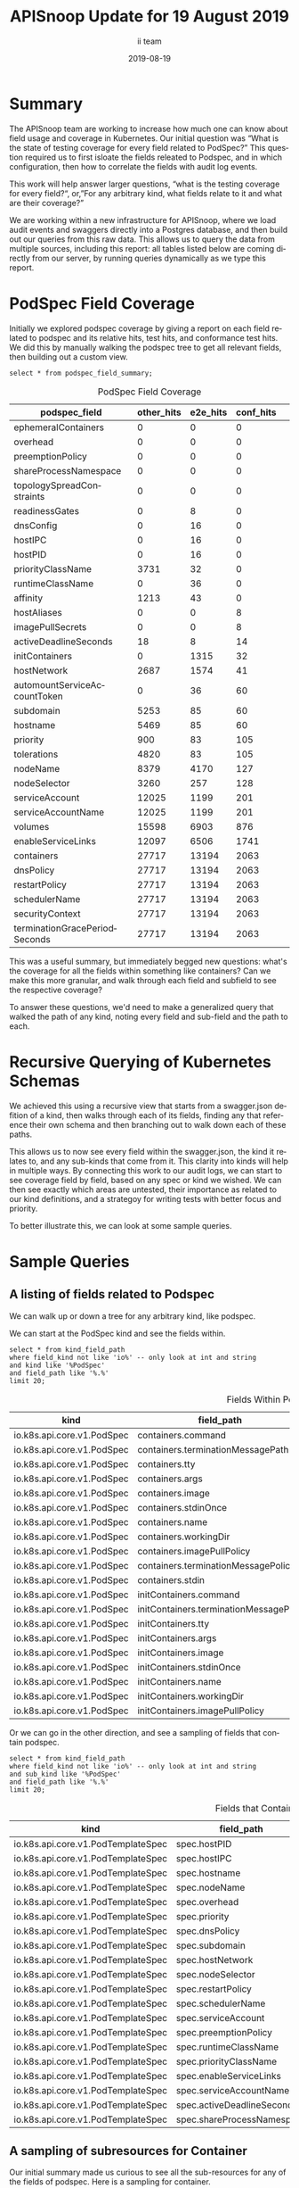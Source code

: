 #+TITLE: APISnoop Update for 19 August 2019
#+NOSETUPFILE: ../org-templates/level-0.org
#+SETUPFILE_CALLS: .dir-locals.el twice for a single file
#+PROPERTY: header-args :eval never-export
#+PROPERTY: header-args:shell :eval never-export :results output verbatim replace drawer :exports both
#+OPTIONS: ':t *:t -:t ::t <:t H:3 \n:nil ^:nil arch:headline author:t c:nil
#+OPTIONS: creator:comment d:(not LOGBOOK) date:t e:t email:nil f:t inline:t
#+OPTIONS: num:nil p:nil pri:nil stat:t tags:t tasks:t tex:t timestamp:t toc:nil
#+OPTIONS: todo:t |:t
#+EXCLUDE_TAGS: noexport
#+KEYWORDS:
#+LANGUAGE: en
#+SELECT_TAGS: export
#+OPTIONS: html-postamble:nil html-preamble:t tex:t
#+CREATOR: <a href='https://ii.coop'>The ii team</a> 
#+HTML_CONTAINER: div
#+HTML_DOCTYPE: xhtml-strict
#+HTML_HEAD: <link rel="stylesheet" type="text/css" href="aesthetic/main.css" />
#+HTML_HEAD_EXTRA: <link href="https://fonts.googleapis.com/css?family=Fira+Sans:300,300i,400,400i,700" rel="stylesheet">
#+HTML_HTML5_FANCY:
#+HTML_LINK_HOME:
#+HTML_LINK_UP:
#+HTML_MATHJAX:
#+INFOJS_OPT:
#+AUTHOR: ii team
#+DATE: 2019-08-19
#+PROPERTY: header-args :exports both :eval never-export

* Summary  
The APISnoop team are working to increase how much one can know about field usage and coverage in Kubernetes.  Our initial question was “What is the state of testing coverage for every field related to PodSpec?” This question required us to first isloate the fields releated to Podspec, and in which configuration, then how to correlate the fields with audit log events.

  This work will help answer larger questions, "what is the testing coverage for every field?“, or, "For any arbitrary kind, what fields relate to it and what are their coverage?”
  
  We are working within a new infrastructure for APISnoop, where we load audit events and swaggers directly into a Postgres database, and then build out our queries from this raw data.  This allows us to query the data from multiple sources, including this report: all tables listed below are coming directly from our server, by running queries dynamically as we type this report.
  
* PodSpec Field Coverage
  
 Initially we explored podspec coverage by giving a report on each field related to podspec and its relative hits, test hits, and conformance test hits.  We did this by manually walking the podspec tree to get all relevant fields, then building out a custom view.
 
#+NAME: PodSpec Field Coverage
#+BEGIN_SRC sql-mode :exports both :eval never-export :results value raw drawer
select * from podspec_field_summary;
#+END_SRC

#+CAPTION: PodSpec Field Coverage
  |         podspec_field         | other_hits | e2e_hits | conf_hits|  
  |-------------------------------+------------+----------+----------|
  | ephemeralContainers           |          0 |        0 |         0|
  | overhead                      |          0 |        0 |         0|
  | preemptionPolicy              |          0 |        0 |         0|
  | shareProcessNamespace         |          0 |        0 |         0|
  | topologySpreadConstraints     |          0 |        0 |         0|
  | readinessGates                |          0 |        8 |         0|
  | dnsConfig                     |          0 |       16 |         0|
  | hostIPC                       |          0 |       16 |         0|
  | hostPID                       |          0 |       16 |         0|
  | priorityClassName             |       3731 |       32 |         0|
  | runtimeClassName              |          0 |       36 |         0|
  | affinity                      |       1213 |       43 |         0|
  | hostAliases                   |          0 |        0 |         8|
  | imagePullSecrets              |          0 |        0 |         8|
  | activeDeadlineSeconds         |         18 |        8 |        14|
  | initContainers                |          0 |     1315 |        32|
  | hostNetwork                   |       2687 |     1574 |        41|
  | automountServiceAccountToken  |          0 |       36 |        60|
  | subdomain                     |       5253 |       85 |        60|
  | hostname                      |       5469 |       85 |        60|
  | priority                      |        900 |       83 |       105|
  | tolerations                   |       4820 |       83 |       105|
  | nodeName                      |       8379 |     4170 |       127|
  | nodeSelector                  |       3260 |      257 |       128|
  | serviceAccount                |      12025 |     1199 |       201|
  | serviceAccountName            |      12025 |     1199 |       201|
  | volumes                       |      15598 |     6903 |       876|
  | enableServiceLinks            |      12097 |     6506 |      1741|
  | containers                    |      27717 |    13194 |      2063|
  | dnsPolicy                     |      27717 |    13194 |      2063|
  | restartPolicy                 |      27717 |    13194 |      2063|
  | schedulerName                 |      27717 |    13194 |      2063|
  | securityContext               |      27717 |    13194 |      2063|
  | terminationGracePeriodSeconds |      27717 |    13194 |      2063|

This was a useful summary, but immediately begged new questions: what's the coverage for all the fields within something like containers?  Can we make this more granular, and walk through each field and subfield to see the respective coverage?

To answer these questions, we'd need to make a generalized query that walked the path of any kind, noting every field and sub-field and the path to each.
* Recursive Querying of Kubernetes Schemas
  We achieved this using a recursive view that starts from a swagger.json defition of a kind, then walks through each of its fields, finding any that reference their own schema and then branching out to walk down each of these paths.  
  
  This allows us to now see every field within the swagger.json, the kind it relates to, and any sub-kinds that come from it.  
  This clarity into kinds will help in multiple ways.  By connecting this work to our audit logs, we can start to see coverage field by field, based on any spec or kind we wished.  We can then see exactly which areas are untested, their importance as related to our kind definitions, and a strategoy for writing tests with better focus and priority.

  To better illustrate this, we can look at some sample queries.
* Sample Queries
** A listing of fields related to Podspec
    We can walk up or down a tree for any arbitrary kind, like podspec. 
    
    We can start at the PodSpec kind and see the fields within.
 #+NAME: Left PodSpec
  #+BEGIN_SRC sql-mode :exports both :eval never-export
   select * from kind_field_path
   where field_kind not like 'io%' -- only look at int and string
   and kind like '%PodSpec'
   and field_path like '%.%'
   limit 20;
 #+END_SRC

 #+CAPTION: Fields Within PodSpec
 | kind                       | field_path                            | field_kind | field_type | sub_kind                     |
 |----------------------------+---------------------------------------+------------+------------+------------------------------|
 | io.k8s.api.core.v1.PodSpec | containers.command                    | string     | array      | io.k8s.api.core.v1.Container |
 | io.k8s.api.core.v1.PodSpec | containers.terminationMessagePath     | string     | string     | io.k8s.api.core.v1.Container |
 | io.k8s.api.core.v1.PodSpec | containers.tty                        | integer    | boolean    | io.k8s.api.core.v1.Container |
 | io.k8s.api.core.v1.PodSpec | containers.args                       | string     | array      | io.k8s.api.core.v1.Container |
 | io.k8s.api.core.v1.PodSpec | containers.image                      | string     | string     | io.k8s.api.core.v1.Container |
 | io.k8s.api.core.v1.PodSpec | containers.stdinOnce                  | integer    | boolean    | io.k8s.api.core.v1.Container |
 | io.k8s.api.core.v1.PodSpec | containers.name                       | string     | string     | io.k8s.api.core.v1.Container |
 | io.k8s.api.core.v1.PodSpec | containers.workingDir                 | string     | string     | io.k8s.api.core.v1.Container |
 | io.k8s.api.core.v1.PodSpec | containers.imagePullPolicy            | string     | string     | io.k8s.api.core.v1.Container |
 | io.k8s.api.core.v1.PodSpec | containers.terminationMessagePolicy   | string     | string     | io.k8s.api.core.v1.Container |
 | io.k8s.api.core.v1.PodSpec | containers.stdin                      | integer    | boolean    | io.k8s.api.core.v1.Container |
 | io.k8s.api.core.v1.PodSpec | initContainers.command                | string     | array      | io.k8s.api.core.v1.Container |
 | io.k8s.api.core.v1.PodSpec | initContainers.terminationMessagePath | string     | string     | io.k8s.api.core.v1.Container |
 | io.k8s.api.core.v1.PodSpec | initContainers.tty                    | integer    | boolean    | io.k8s.api.core.v1.Container |
 | io.k8s.api.core.v1.PodSpec | initContainers.args                   | string     | array      | io.k8s.api.core.v1.Container |
 | io.k8s.api.core.v1.PodSpec | initContainers.image                  | string     | string     | io.k8s.api.core.v1.Container |
 | io.k8s.api.core.v1.PodSpec | initContainers.stdinOnce              | integer    | boolean    | io.k8s.api.core.v1.Container |
 | io.k8s.api.core.v1.PodSpec | initContainers.name                   | string     | string     | io.k8s.api.core.v1.Container |
 | io.k8s.api.core.v1.PodSpec | initContainers.workingDir             | string     | string     | io.k8s.api.core.v1.Container |
 | io.k8s.api.core.v1.PodSpec | initContainers.imagePullPolicy        | string     | string     | io.k8s.api.core.v1.Container |
  
  Or we can go in the other direction, and see a sampling of fields that contain podspec.
  
 #+NAME: Right PodSpec
 #+BEGIN_SRC sql-mode :exports both :eval never-export
 select * from kind_field_path
 where field_kind not like 'io%' -- only look at int and string
 and sub_kind like '%PodSpec'
 and field_path like '%.%'
 limit 20;
 #+END_SRC

 #+CAPTION: Fields that Contain Podspec
 | kind                               | field_path                 | field_kind | field_type | sub_kind                   |
 |------------------------------------+----------------------------+------------+------------+----------------------------|
 | io.k8s.api.core.v1.PodTemplateSpec | spec.hostPID               | integer    | boolean    | io.k8s.api.core.v1.PodSpec |
 | io.k8s.api.core.v1.PodTemplateSpec | spec.hostIPC               | integer    | boolean    | io.k8s.api.core.v1.PodSpec |
 | io.k8s.api.core.v1.PodTemplateSpec | spec.hostname              | string     | string     | io.k8s.api.core.v1.PodSpec |
 | io.k8s.api.core.v1.PodTemplateSpec | spec.nodeName              | string     | string     | io.k8s.api.core.v1.PodSpec |
 | io.k8s.api.core.v1.PodTemplateSpec | spec.overhead              | integer    | object     | io.k8s.api.core.v1.PodSpec |
 | io.k8s.api.core.v1.PodTemplateSpec | spec.priority              | integer    | integer    | io.k8s.api.core.v1.PodSpec |
 | io.k8s.api.core.v1.PodTemplateSpec | spec.dnsPolicy             | string     | string     | io.k8s.api.core.v1.PodSpec |
 | io.k8s.api.core.v1.PodTemplateSpec | spec.subdomain             | string     | string     | io.k8s.api.core.v1.PodSpec |
 | io.k8s.api.core.v1.PodTemplateSpec | spec.hostNetwork           | integer    | boolean    | io.k8s.api.core.v1.PodSpec |
 | io.k8s.api.core.v1.PodTemplateSpec | spec.nodeSelector          | integer    | object     | io.k8s.api.core.v1.PodSpec |
 | io.k8s.api.core.v1.PodTemplateSpec | spec.restartPolicy         | string     | string     | io.k8s.api.core.v1.PodSpec |
 | io.k8s.api.core.v1.PodTemplateSpec | spec.schedulerName         | string     | string     | io.k8s.api.core.v1.PodSpec |
 | io.k8s.api.core.v1.PodTemplateSpec | spec.serviceAccount        | string     | string     | io.k8s.api.core.v1.PodSpec |
 | io.k8s.api.core.v1.PodTemplateSpec | spec.preemptionPolicy      | string     | string     | io.k8s.api.core.v1.PodSpec |
 | io.k8s.api.core.v1.PodTemplateSpec | spec.runtimeClassName      | string     | string     | io.k8s.api.core.v1.PodSpec |
 | io.k8s.api.core.v1.PodTemplateSpec | spec.priorityClassName     | string     | string     | io.k8s.api.core.v1.PodSpec |
 | io.k8s.api.core.v1.PodTemplateSpec | spec.enableServiceLinks    | integer    | boolean    | io.k8s.api.core.v1.PodSpec |
 | io.k8s.api.core.v1.PodTemplateSpec | spec.serviceAccountName    | string     | string     | io.k8s.api.core.v1.PodSpec |
 | io.k8s.api.core.v1.PodTemplateSpec | spec.activeDeadlineSeconds | integer    | integer    | io.k8s.api.core.v1.PodSpec |
 | io.k8s.api.core.v1.PodTemplateSpec | spec.shareProcessNamespace | integer    | boolean    | io.k8s.api.core.v1.PodSpec |

** A sampling of  subresources for Container
   
   Our initial summary made us curious to see all the sub-resources for any of the fields of podspec.  Here is a sampling for container.
   
  #+NAME: Sub-Resources for Container
 #+BEGIN_SRC sql-mode :exports both :eval never-export
  select * from kind_field_path
  where field_kind not like 'io%' -- only look at int and string
  and kind like '%v1.Container'
  and field_path like '%.%'
  limit 20;
  #+END_SRC

  #+Caption: Sub-resources for the kind Container
 | kind                         | field_path                          | field_kind   | field_type   | sub_kind                                  |
 |--------------------------- - + ----------------------------------- + ------------ + ------------ + ----------------------------------------- +
 | io.k8s.api.core.v1.Container | ports.name                          | string       | string       | io.k8s.api.core.v1.ContainerPort          |
 | io.k8s.api.core.v1.Container | ports.hostIP                        | string       | string       | io.k8s.api.core.v1.ContainerPort          |
 | io.k8s.api.core.v1.Container | ports.hostPort                      | integer      | integer      | io.k8s.api.core.v1.ContainerPort          |
 | io.k8s.api.core.v1.Container | ports.protocol                      | string       | string       | io.k8s.api.core.v1.ContainerPort          |
 | io.k8s.api.core.v1.Container | ports.containerPort                 | integer      | integer      | io.k8s.api.core.v1.ContainerPort          |
 | io.k8s.api.core.v1.Container | envFrom.prefix                      | string       | string       | io.k8s.api.core.v1.EnvFromSource          |
 | io.k8s.api.core.v1.Container | env.value                           | string       | string       | io.k8s.api.core.v1.EnvVar                 |
 | io.k8s.api.core.v1.Container | env.name                            | string       | string       | io.k8s.api.core.v1.EnvVar                 |
 | io.k8s.api.core.v1.Container | readinessProbe.successThreshold     | integer      | integer      | io.k8s.api.core.v1.Probe                  |
 | io.k8s.api.core.v1.Container | readinessProbe.periodSeconds        | integer      | integer      | io.k8s.api.core.v1.Probe                  |
 | io.k8s.api.core.v1.Container | readinessProbe.initialDelaySeconds  | integer      | integer      | io.k8s.api.core.v1.Probe                  |
 | io.k8s.api.core.v1.Container | readinessProbe.timeoutSeconds       | integer      | integer      | io.k8s.api.core.v1.Probe                  |
 | io.k8s.api.core.v1.Container | readinessProbe.failureThreshold     | integer      | integer      | io.k8s.api.core.v1.Probe                  |
 | io.k8s.api.core.v1.Container | livenessProbe.successThreshold      | integer      | integer      | io.k8s.api.core.v1.Probe                  |
 | io.k8s.api.core.v1.Container | livenessProbe.periodSeconds         | integer      | integer      | io.k8s.api.core.v1.Probe                  |
 | io.k8s.api.core.v1.Container | livenessProbe.initialDelaySeconds   | integer      | integer      | io.k8s.api.core.v1.Probe                  |
 | io.k8s.api.core.v1.Container | livenessProbe.timeoutSeconds        | integer      | integer      | io.k8s.api.core.v1.Probe                  |
 | io.k8s.api.core.v1.Container | livenessProbe.failureThreshold      | integer      | integer      | io.k8s.api.core.v1.Probe                  |
 | io.k8s.api.core.v1.Container | resources.limits                    | integer      | object       | io.k8s.api.core.v1.ResourceRequirements   |
 | io.k8s.api.core.v1.Container | resources.requests                  | integer      | object       | io.k8s.api.core.v1.ResourceRequirements   |

** PodSec - Completely Untested Fields 
This led us to identifying the following completely untested fields:

#+CAPTION: Completely Untested Fields in PodSpec
| podspec_field             | other | e2e_hit | conf_hit /  note |         |
|---------------------------+-------+---------+------------------+---------|
| ephemeralContainers       |     0 |       0 |                0 | include |
| topologySpreadConstraints |     0 |       0 |                0 | include |
| overhead                  |     0 |       0 |                0 | alpha   |
| preemptionPolicy          |     0 |       0 |                0 | alpha   |
| shareProcessNamespace     |     0 |       0 |                0 | beta    |


It was noted that some of these fields were alpha/beta, deprecated or hidden behind FeatureGates according to the description in the documentation, so we created new columns for easy of identification.


#+CAPTION: Field Path with Extended Columns
| field_path            | field_kind | release | deprecated | gated |
|-----------------------+------------+---------+------------+-------|
| overhead              | integer    | alpha   | f          | t     |
| preemptionPolicy      | string     | alpha   | f          | t     |
| shareProcessNamespace | integer    | beta    | f          | f     |
| runtimeClassName      | string     | beta    | f          | f     |
| serviceAccount        | string     | ga      | t          | f     |

* Recommended Actions and Next Steps
  As we built out these views, we were able to notice areas of improvement, which led us to make the following recommendations.
** Update Conformance Tests that use “serviceAccount” 
   =serviceAccount= is deprecated, yet we hit it nearly 200 times during our conformance testing.

#+CAPTION: Number of Hits on deprecated serviceAccount
| podspec_field  | other_hits | e2e_hits | conf_hits |
|----------------+------------+----------+-----------|
| serviceAccount |      12025 |     1199 |       201 |

We should update these tests to use =serviceAccountName= instead.

** Prioritize writing tests for untested, GA Podspec Fields

=emphemeralContainers= and =topologySpreadConstraints= are the only GA, ungated PodSpec fields that are completely untested.

#+CAPTION: Number of Hits on GA, Ungated Podspec Fields
| podspec_field             | other_hits | e2e_hits | conf_hits |
|---------------------------+------------+----------+-----------|
| ephemeralContainers       |          0 |        0 |         0 |
| topologySpreadConstraints |          0 |        0 |         0 |
| readinessGates            |          0 |        8 |         0 |
| priorityClassName         |       3731 |       32 |         0 |
| hostIPC                   |          0 |       16 |         0 |
| hostPID                   |          0 |       16 |         0 |

We suggest we prioritize writing conformance tests for those two first, then the reamining four fields that don't have a recognizable test.

** Promote Tests

There are three podSpec fields not hit by any conformance tests.

#+CAPTION: Podspec Fields not hit by conformance tests
| podspec_field    | other_hits | e2e_hits | conf_hits |
|------------------+------------+----------+-----------|
| affinity         |       1213 |       43 |         0 |
| dnsConfig        |          0 |       16 |         0 |
| runtimeClassName |          0 |       36 |         0 |

However, these fields _are_ directly hit by other tests.

#+CAPTION: Tests that Hit non-conformance-tested Podspec Fields
| podspec_field    | test                                                                                                  |
|------------------+-------------------------------------------------------------------------------------------------------|
| affinity         | [k8s.io] [sig-node] AppArmor load AppArmor profiles can disable an AppArmor profile, using unconfined |
| affinity         | [k8s.io] [sig-node] AppArmor load AppArmor profiles should enforce an AppArmor profile                |
| dnsConfig        | [sig-network] DNS should support configurable pod DNS nameservers                                     |
| dnsConfig        | [sig-network] DNS should support configurable pod resolv.conf                                         |
| runtimeClassName | [sig-node] RuntimeClass should reject a Pod requesting a deleted RuntimeClass                         |
| runtimeClassName | [sig-node] RuntimeClass should reject a Pod requesting a non-existent RuntimeClass                    |
| runtimeClassName | [sig-node] RuntimeClass should reject a Pod requesting a RuntimeClass with an unconfigured handler    |

We recommend looking into and preparing these tests for promotion. 

* PodSpec foo

** foo

#+NAME: createCoreV1NamespacedPod tests hitting otherwise unconformant endpoints
#+BEGIN_SRC sql-mode
select distinct podspec_field, test from podspec_field_coverage
where test != ''
and (podspec_field like 'readinessGates'
or podspec_field like 'dnsConfig'
or podspec_field like 'hostIPC'
or podspec_field like 'hostPID'
or podspec_field like 'affinity'
or podspec_field like 'runtimeClassName')
and operation_id = 'createCoreV1NamespacedPod'
and test not like '%NodeFeature:%' -- readinessGates / PodReadinessGate
and test not ilike '%storage%';
#+END_SRC

#+RESULTS: createCoreV1NamespacedPod tests hitting otherwise unconformant endpoints
#+begin_src sql-mode
  podspec_field   |                                                  test                                                  
------------------+--------------------------------------------------------------------------------------------------------
 affinity         |  [k8s.io] [sig-node] AppArmor load AppArmor profiles can disable an AppArmor profile, using unconfined
 affinity         |  [k8s.io] [sig-node] AppArmor load AppArmor profiles should enforce an AppArmor profile
 dnsConfig        |  [sig-network] DNS should support configurable pod DNS nameservers
 dnsConfig        |  [sig-network] DNS should support configurable pod resolv.conf
 runtimeClassName |  [sig-node] RuntimeClass should reject a Pod requesting a deleted RuntimeClass
 runtimeClassName |  [sig-node] RuntimeClass should reject a Pod requesting a non-existent RuntimeClass
 runtimeClassName |  [sig-node] RuntimeClass should reject a Pod requesting a RuntimeClass with an unconfigured handler
#+end_src

#+NAME: alpha/beta, deprecated and feature_gated PodSpec fields
#+BEGIN_SRC sql-mode
select field_name, release, deprecated, feature_gated
from api_schema_field
where field_schema like '%PodSpec'
and (release = 'alpha' or release = 'beta' or deprecated or feature_gated)
order by release, field_name;
#+END_SRC

#+RESULTS: alpha/beta, deprecated and feature_gated PodSpec fields
#+begin_src sql-mode
        field_name         | release | deprecated | feature_gated 
---------------------------+---------+------------+---------------
 ephemeralContainers       | alpha   | f          | t
 overhead                  | alpha   | f          | t
 preemptionPolicy          | alpha   | f          | t
 topologySpreadConstraints | alpha   | f          | t
 runtimeClassName          | beta    | f          | f
 shareProcessNamespace     | beta    | f          | f
 serviceAccount            | ga      | t          | f
(7 rows)

#+end_src

#+RESULTS:
#+begin_src sql-mode
       operation_id        |  podspec_field   |                                                                     test                                                                     
---------------------------+------------------+----------------------------------------------------------------------------------------------------------------------------------------------
 createCoreV1NamespacedPod | affinity         |  [k8s.io] [sig-node] AppArmor load AppArmor profiles can disable an AppArmor profile, using unconfined
 createCoreV1NamespacedPod | affinity         |  [k8s.io] [sig-node] AppArmor load AppArmor profiles should enforce an AppArmor profile
 createCoreV1NamespacedPod | affinity         |  [sig-storage] In-tree Volumes [Driver: gcepd] [Testpattern: Dynamic PV (default fs)] provisioning should access volume from different nodes
 createCoreV1NamespacedPod | affinity         |  [sig-storage] In-tree Volumes [Driver: nfs] [Testpattern: Dynamic PV (default fs)] provisioning should access volume from different nodes
 createCoreV1NamespacedPod | affinity         |  [sig-storage] PersistentVolumes-local  Pod with node different from PV's NodeAffinity should fail scheduling due to different NodeAffinity
 createCoreV1NamespacedPod | dnsConfig        |  [sig-network] DNS should support configurable pod DNS nameservers
 createCoreV1NamespacedPod | dnsConfig        |  [sig-network] DNS should support configurable pod resolv.conf
 createCoreV1NamespacedPod | readinessGates   |  [k8s.io] Pods should support pod readiness gates [NodeFeature:PodReadinessGate]
 createCoreV1NamespacedPod | runtimeClassName |  [sig-node] RuntimeClass should reject a Pod requesting a deleted RuntimeClass
 createCoreV1NamespacedPod | runtimeClassName |  [sig-node] RuntimeClass should reject a Pod requesting a non-existent RuntimeClass
 createCoreV1NamespacedPod | runtimeClassName |  [sig-node] RuntimeClass should reject a Pod requesting a RuntimeClass with an unconfigured handler
 createCoreV1NamespacedPod | runtimeClassName |  [sig-node] RuntimeClass should run a Pod requesting a RuntimeClass with a configured handler [NodeFeature:RuntimeHandler]
(12 rows)

#+end_src

** alpha/beta, deprecated, and gated fields

#+NAME: alpha/beta, deprecated, and gated PodSpec Fields
#+BEGIN_SRC sql-mode :exports both :eval never-export
select field_path, field_kind, release, deprecated, gated from kind_field_path
where field_type not like 'io%'
  and kind like '%PodSpec'
  and sub_kind like '%PodSpec'
  and (deprecated or gated or release != 'ga')
order by deprecated DESC, release DESC, gated;
#+END_SRC

#+RESULTS: alpha/beta, deprecated, and gated PodSpec Fields
#+begin_src sql-mode
      field_path       | field_kind | release | deprecated | gated 
-----------------------+------------+---------+------------+-------
 serviceAccount        | string     | ga      | t          | f
 runtimeClassName      | string     | beta    | f          | f
 shareProcessNamespace | integer    | beta    | f          | f
 preemptionPolicy      | string     | alpha   | f          | t
 overhead              | integer    | alpha   | f          | t
(5 rows)

#+end_src


** left
#+NAME: Left PodSpec
#+BEGIN_SRC sql-mode
select * from kind_field_path
where field_kind not like 'io%' -- only look at int and string
and kind like '%PodSpec'
and field_path like '%.%'
limit 120;
#+END_SRC


#+CAPTION: Completely Untested Fields in PodSpec
| podspec_field             | other | e2e_hit | conf_hit /  note |         |
|---------------------------+-------+---------+------------------+---------|
| ephemeralContainers       |     0 |       0 |                0 | include |
| topologySpreadConstraints |     0 |       0 |                0 | include |
| overhead                  |     0 |       0 |                0 | alpha   |
| preemptionPolicy          |     0 |       0 |                0 | alpha   |
| shareProcessNamespace     |     0 |       0 |                0 | beta    |


It was noted that some of these fields were alpha/beta, deprecated or hidden behind FeatureGates according to the description in the documentation, so we created new columns for easy of identification.


#+CAPTION: Field Path with Extended Columns
| field_path            | field_kind | release | deprecated | gated |
|-----------------------+------------+---------+------------+-------|
| overhead              | integer    | alpha   | f          | t     |
| preemptionPolicy      | string     | alpha   | f          | t     |
| shareProcessNamespace | integer    | beta    | f          | f     |
| runtimeClassName      | string     | beta    | f          | f     |
| serviceAccount        | string     | ga      | t          | f     |

* Recommended Actions and Next Steps
  As we built out these views, we were able to notice areas of improvement, which led us to make the following recommendations.
** Update Conformance Tests to use “serviceAccountName” instead of “serviceAccount”
   =serviceAccount= is deprecated, yet we hit it nearly 200 times during our conformance testing.

#+CAPTION: Number of Hits on deprecated serviceAccount
| podspec_field  | other_hits | e2e_hits | conf_hits |
|----------------+------------+----------+-----------|
| serviceAccount |      12025 |     1199 |       201 |

We should update these tests to use =serviceAccountName= instead.

** Prioritize writing test for ephemeralContainers and topologySpreadConstraints


=emphemeralContainers= and =topologySpreadConstraints= are the only GA, ungated PodSpec fields that are completely untested.

#+CAPTION: Number of Hits on GA, Ungated Podspec Fields
| podspec_field             | other_hits | e2e_hits | conf_hits |
|---------------------------+------------+----------+-----------|
| ephemeralContainers       |          0 |        0 |         0 |
| topologySpreadConstraints |          0 |        0 |         0 |
| readinessGates            |          0 |        8 |         0 |
| priorityClassName         |       3731 |       32 |         0 |
| hostIPC                   |          0 |       16 |         0 |
| hostPID                   |          0 |       16 |         0 |

We suggest we prioritize writing conformance tests for those two first, then the reamining four fields that don't have a recognizable test.

** Promote Tests

There are three podSpec fields not hit by any conformance tests.

#+CAPTION: Podspec Fields not hit by conformance tests
| podspec_field    | other_hits | e2e_hits | conf_hits |
|------------------+------------+----------+-----------|
| affinity         |       1213 |       43 |         0 |
| dnsConfig        |          0 |       16 |         0 |
| runtimeClassName |          0 |       36 |         0 |

However, these fields _are_ directly hit by other tests.

#+CAPTION: Tests that Hit non-conformance-tested Podspec Fields
| podspec_field    | test                                                                                                  |
|------------------+-------------------------------------------------------------------------------------------------------|
| affinity         | [k8s.io] [sig-node] AppArmor load AppArmor profiles can disable an AppArmor profile, using unconfined |
| affinity         | [k8s.io] [sig-node] AppArmor load AppArmor profiles should enforce an AppArmor profile                |
| dnsConfig        | [sig-network] DNS should support configurable pod DNS nameservers                                     |
| dnsConfig        | [sig-network] DNS should support configurable pod resolv.conf                                         |
| runtimeClassName | [sig-node] RuntimeClass should reject a Pod requesting a deleted RuntimeClass                         |
| runtimeClassName | [sig-node] RuntimeClass should reject a Pod requesting a non-existent RuntimeClass                    |
| runtimeClassName | [sig-node] RuntimeClass should reject a Pod requesting a RuntimeClass with an unconfigured handler    |

We recommend looking into and preparing these tests for promotion. 

* PodSpec foo

** foo

#+NAME: createCoreV1NamespacedPod tests hitting otherwise unconformant endpoints
#+BEGIN_SRC sql-mode
select distinct podspec_field, test from podspec_field_coverage
where test != ''
and (podspec_field like 'readinessGates'
or podspec_field like 'dnsConfig'
or podspec_field like 'hostIPC'
or podspec_field like 'hostPID'
or podspec_field like 'affinity'
or podspec_field like 'runtimeClassName')
and operation_id = 'createCoreV1NamespacedPod'
and test not like '%NodeFeature:%' -- readinessGates / PodReadinessGate
and test not ilike '%storage%';
#+END_SRC

#+RESULTS: createCoreV1NamespacedPod tests hitting otherwise unconformant endpoints
#+begin_src sql-mode
  podspec_field   |                                                  test                                                  
------------------+--------------------------------------------------------------------------------------------------------
 affinity         |  [k8s.io] [sig-node] AppArmor load AppArmor profiles can disable an AppArmor profile, using unconfined
 affinity         |  [k8s.io] [sig-node] AppArmor load AppArmor profiles should enforce an AppArmor profile
 dnsConfig        |  [sig-network] DNS should support configurable pod DNS nameservers
 dnsConfig        |  [sig-network] DNS should support configurable pod resolv.conf
 runtimeClassName |  [sig-node] RuntimeClass should reject a Pod requesting a deleted RuntimeClass
 runtimeClassName |  [sig-node] RuntimeClass should reject a Pod requesting a non-existent RuntimeClass
 runtimeClassName |  [sig-node] RuntimeClass should reject a Pod requesting a RuntimeClass with an unconfigured handler
(7 rows)

#+end_src

#+RESULTS:
#+begin_src sql-mode
       operation_id        |  podspec_field   |                                                                     test                                                                     
---------------------------+------------------+----------------------------------------------------------------------------------------------------------------------------------------------
 createCoreV1NamespacedPod | affinity         |  [k8s.io] [sig-node] AppArmor load AppArmor profiles can disable an AppArmor profile, using unconfined
 createCoreV1NamespacedPod | affinity         |  [k8s.io] [sig-node] AppArmor load AppArmor profiles should enforce an AppArmor profile
 createCoreV1NamespacedPod | affinity         |  [sig-storage] In-tree Volumes [Driver: gcepd] [Testpattern: Dynamic PV (default fs)] provisioning should access volume from different nodes
 createCoreV1NamespacedPod | affinity         |  [sig-storage] In-tree Volumes [Driver: nfs] [Testpattern: Dynamic PV (default fs)] provisioning should access volume from different nodes
 createCoreV1NamespacedPod | affinity         |  [sig-storage] PersistentVolumes-local  Pod with node different from PV's NodeAffinity should fail scheduling due to different NodeAffinity
 createCoreV1NamespacedPod | dnsConfig        |  [sig-network] DNS should support configurable pod DNS nameservers
 createCoreV1NamespacedPod | dnsConfig        |  [sig-network] DNS should support configurable pod resolv.conf
 createCoreV1NamespacedPod | readinessGates   |  [k8s.io] Pods should support pod readiness gates [NodeFeature:PodReadinessGate]
 createCoreV1NamespacedPod | runtimeClassName |  [sig-node] RuntimeClass should reject a Pod requesting a deleted RuntimeClass
 createCoreV1NamespacedPod | runtimeClassName |  [sig-node] RuntimeClass should reject a Pod requesting a non-existent RuntimeClass
 createCoreV1NamespacedPod | runtimeClassName |  [sig-node] RuntimeClass should reject a Pod requesting a RuntimeClass with an unconfigured handler
 createCoreV1NamespacedPod | runtimeClassName |  [sig-node] RuntimeClass should run a Pod requesting a RuntimeClass with a configured handler [NodeFeature:RuntimeHandler]
(12 rows)

#+end_src

** alpha/beta, deprecated, and gated fields

#+NAME: alpha/beta, deprecated, and gated PodSpec Fields
#+BEGIN_SRC sql-mode :exports both :eval never-export
select field_path, field_kind, release, deprecated, gated from kind_field_path
where field_type not like 'io%'
  and kind like '%PodSpec'
  and sub_kind like '%PodSpec'
  and (deprecated or gated or release != 'ga')
order by deprecated DESC, release DESC, gated;
#+END_SRC

#+RESULTS: alpha/beta, deprecated, and gated PodSpec Fields
#+begin_src sql-mode
      field_path       | field_kind | release | deprecated | gated 
-----------------------+------------+---------+------------+-------
 serviceAccount        | string     | ga      | t          | f
 runtimeClassName      | string     | beta    | f          | f
 shareProcessNamespace | integer    | beta    | f          | f
 preemptionPolicy      | string     | alpha   | f          | t
 overhead              | integer    | alpha   | f          | t
(5 rows)

#+end_src


** left
#+NAME: Left PodSpec
#+BEGIN_SRC sql-mode
select * from kind_field_path
where field_kind not like 'io%' -- only look at int and string
and kind like '%PodSpec'
and field_path like '%.%'
limit 120;
#+END_SRC
